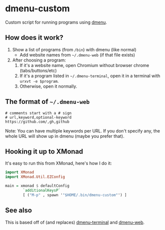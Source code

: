* dmenu-custom
  Custom script for running programs using [[http://tools.suckless.org/dmenu/][dmenu]].
** How does it work?
   1. Show a list of programs (from =/bin=) with dmenu (like normal)
      - Add website names from =~/.dmenu-web= (if that file exists)
   2. After choosing a program:
      1. If it's a website name, open Chromium without browser chrome
         (tabs/buttons/etc)
      2. If it's a program listed in =~/.dmenu-terminal=, open it in a terminal
         with =urxvt -e $program=.
      3. Otherwise, open it normally.
** The format of =~/.dmenu-web=
#+BEGIN_SRC
# comments start with a # sign
# url,keyword,optional-keyword
https://github.com/,gh,github
#+END_SRC
  Note: You can have multiple keywords per URL. If you don't specify any, the
  whole URL will show up in dmenu (maybe you prefer that).
** Hooking it up to XMonad
  It's easy to run this from XMonad, here's how I do it:
#+BEGIN_SRC haskell
import XMonad
import XMonad.Util.EZConfig

main = xmonad $ defaultConfig
        `additionalKeysP`
        [ ("M-p" , spawn '"$HOME/.bin/dmenu-custom"') ]
#+END_SRC
** See also
   This is based off of (and replaces) [[https://github.com/losingkeys/dmenu-terminal][dmenu-terminal]] and [[https://github.com/losingkeys/dmenu-web][dmenu-web]].
